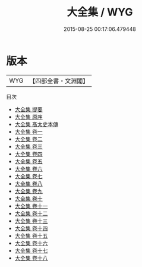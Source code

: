 #+TITLE: 大全集 / WYG
#+DATE: 2015-08-25 00:17:06.479448
* 版本
 |       WYG|【四部全書・文淵閣】|
目次
 - [[file:KR4e0039_000.txt::000-1a][大全集 提要]]
 - [[file:KR4e0039_000.txt::000-3a][大全集 原序]]
 - [[file:KR4e0039_000.txt::000-6a][大全集 髙太史本傳]]
 - [[file:KR4e0039_001.txt::001-1a][大全集 卷一]]
 - [[file:KR4e0039_002.txt::002-1a][大全集 卷二]]
 - [[file:KR4e0039_003.txt::003-1a][大全集 卷三]]
 - [[file:KR4e0039_004.txt::004-1a][大全集 卷四]]
 - [[file:KR4e0039_005.txt::005-1a][大全集 卷五]]
 - [[file:KR4e0039_006.txt::006-1a][大全集 卷六]]
 - [[file:KR4e0039_007.txt::007-1a][大全集 卷七]]
 - [[file:KR4e0039_008.txt::008-1a][大全集 卷八]]
 - [[file:KR4e0039_009.txt::009-1a][大全集 卷九]]
 - [[file:KR4e0039_010.txt::010-1a][大全集 卷十]]
 - [[file:KR4e0039_011.txt::011-1a][大全集 卷十一]]
 - [[file:KR4e0039_012.txt::012-1a][大全集 卷十二]]
 - [[file:KR4e0039_013.txt::013-1a][大全集 卷十三]]
 - [[file:KR4e0039_014.txt::014-1a][大全集 卷十四]]
 - [[file:KR4e0039_015.txt::015-1a][大全集 卷十五]]
 - [[file:KR4e0039_016.txt::016-1a][大全集 卷十六]]
 - [[file:KR4e0039_017.txt::017-1a][大全集 卷十七]]
 - [[file:KR4e0039_018.txt::018-1a][大全集 卷十八]]
